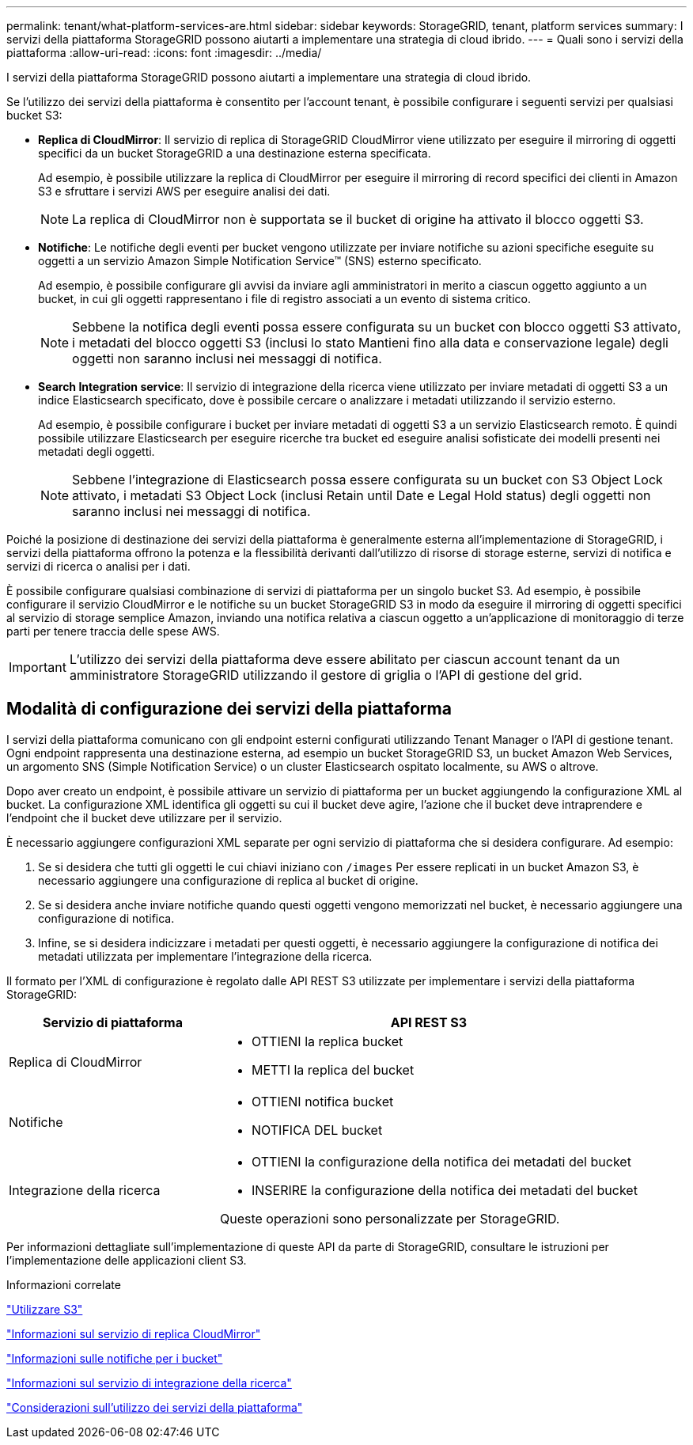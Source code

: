 ---
permalink: tenant/what-platform-services-are.html 
sidebar: sidebar 
keywords: StorageGRID, tenant, platform services 
summary: I servizi della piattaforma StorageGRID possono aiutarti a implementare una strategia di cloud ibrido. 
---
= Quali sono i servizi della piattaforma
:allow-uri-read: 
:icons: font
:imagesdir: ../media/


[role="lead"]
I servizi della piattaforma StorageGRID possono aiutarti a implementare una strategia di cloud ibrido.

Se l'utilizzo dei servizi della piattaforma è consentito per l'account tenant, è possibile configurare i seguenti servizi per qualsiasi bucket S3:

* *Replica di CloudMirror*: Il servizio di replica di StorageGRID CloudMirror viene utilizzato per eseguire il mirroring di oggetti specifici da un bucket StorageGRID a una destinazione esterna specificata.
+
Ad esempio, è possibile utilizzare la replica di CloudMirror per eseguire il mirroring di record specifici dei clienti in Amazon S3 e sfruttare i servizi AWS per eseguire analisi dei dati.

+

NOTE: La replica di CloudMirror non è supportata se il bucket di origine ha attivato il blocco oggetti S3.

* *Notifiche*: Le notifiche degli eventi per bucket vengono utilizzate per inviare notifiche su azioni specifiche eseguite su oggetti a un servizio Amazon Simple Notification Service™ (SNS) esterno specificato.
+
Ad esempio, è possibile configurare gli avvisi da inviare agli amministratori in merito a ciascun oggetto aggiunto a un bucket, in cui gli oggetti rappresentano i file di registro associati a un evento di sistema critico.

+

NOTE: Sebbene la notifica degli eventi possa essere configurata su un bucket con blocco oggetti S3 attivato, i metadati del blocco oggetti S3 (inclusi lo stato Mantieni fino alla data e conservazione legale) degli oggetti non saranno inclusi nei messaggi di notifica.

* *Search Integration service*: Il servizio di integrazione della ricerca viene utilizzato per inviare metadati di oggetti S3 a un indice Elasticsearch specificato, dove è possibile cercare o analizzare i metadati utilizzando il servizio esterno.
+
Ad esempio, è possibile configurare i bucket per inviare metadati di oggetti S3 a un servizio Elasticsearch remoto. È quindi possibile utilizzare Elasticsearch per eseguire ricerche tra bucket ed eseguire analisi sofisticate dei modelli presenti nei metadati degli oggetti.

+

NOTE: Sebbene l'integrazione di Elasticsearch possa essere configurata su un bucket con S3 Object Lock attivato, i metadati S3 Object Lock (inclusi Retain until Date e Legal Hold status) degli oggetti non saranno inclusi nei messaggi di notifica.



Poiché la posizione di destinazione dei servizi della piattaforma è generalmente esterna all'implementazione di StorageGRID, i servizi della piattaforma offrono la potenza e la flessibilità derivanti dall'utilizzo di risorse di storage esterne, servizi di notifica e servizi di ricerca o analisi per i dati.

È possibile configurare qualsiasi combinazione di servizi di piattaforma per un singolo bucket S3. Ad esempio, è possibile configurare il servizio CloudMirror e le notifiche su un bucket StorageGRID S3 in modo da eseguire il mirroring di oggetti specifici al servizio di storage semplice Amazon, inviando una notifica relativa a ciascun oggetto a un'applicazione di monitoraggio di terze parti per tenere traccia delle spese AWS.


IMPORTANT: L'utilizzo dei servizi della piattaforma deve essere abilitato per ciascun account tenant da un amministratore StorageGRID utilizzando il gestore di griglia o l'API di gestione del grid.



== Modalità di configurazione dei servizi della piattaforma

I servizi della piattaforma comunicano con gli endpoint esterni configurati utilizzando Tenant Manager o l'API di gestione tenant. Ogni endpoint rappresenta una destinazione esterna, ad esempio un bucket StorageGRID S3, un bucket Amazon Web Services, un argomento SNS (Simple Notification Service) o un cluster Elasticsearch ospitato localmente, su AWS o altrove.

Dopo aver creato un endpoint, è possibile attivare un servizio di piattaforma per un bucket aggiungendo la configurazione XML al bucket. La configurazione XML identifica gli oggetti su cui il bucket deve agire, l'azione che il bucket deve intraprendere e l'endpoint che il bucket deve utilizzare per il servizio.

È necessario aggiungere configurazioni XML separate per ogni servizio di piattaforma che si desidera configurare. Ad esempio:

. Se si desidera che tutti gli oggetti le cui chiavi iniziano con `/images` Per essere replicati in un bucket Amazon S3, è necessario aggiungere una configurazione di replica al bucket di origine.
. Se si desidera anche inviare notifiche quando questi oggetti vengono memorizzati nel bucket, è necessario aggiungere una configurazione di notifica.
. Infine, se si desidera indicizzare i metadati per questi oggetti, è necessario aggiungere la configurazione di notifica dei metadati utilizzata per implementare l'integrazione della ricerca.


Il formato per l'XML di configurazione è regolato dalle API REST S3 utilizzate per implementare i servizi della piattaforma StorageGRID:

[cols="1a,2a"]
|===
| Servizio di piattaforma | API REST S3 


 a| 
Replica di CloudMirror
 a| 
* OTTIENI la replica bucket
* METTI la replica del bucket




 a| 
Notifiche
 a| 
* OTTIENI notifica bucket
* NOTIFICA DEL bucket




 a| 
Integrazione della ricerca
 a| 
* OTTIENI la configurazione della notifica dei metadati del bucket
* INSERIRE la configurazione della notifica dei metadati del bucket


Queste operazioni sono personalizzate per StorageGRID.

|===
Per informazioni dettagliate sull'implementazione di queste API da parte di StorageGRID, consultare le istruzioni per l'implementazione delle applicazioni client S3.

.Informazioni correlate
link:../s3/index.html["Utilizzare S3"]

link:understanding-cloudmirror-replication-service.html["Informazioni sul servizio di replica CloudMirror"]

link:understanding-notifications-for-buckets.html["Informazioni sulle notifiche per i bucket"]

link:understanding-search-integration-service.html["Informazioni sul servizio di integrazione della ricerca"]

link:considerations-for-using-platform-services.html["Considerazioni sull'utilizzo dei servizi della piattaforma"]
